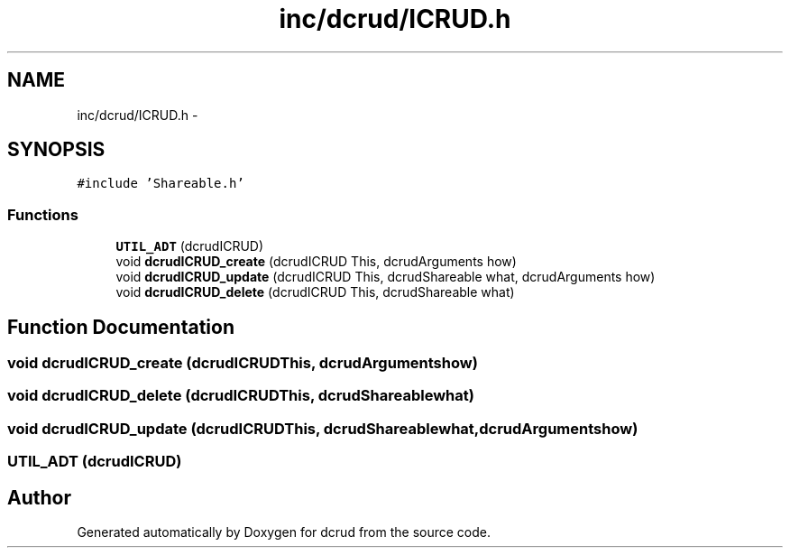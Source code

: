 .TH "inc/dcrud/ICRUD.h" 3 "Sat Jan 9 2016" "Version 0.0.0" "dcrud" \" -*- nroff -*-
.ad l
.nh
.SH NAME
inc/dcrud/ICRUD.h \- 
.SH SYNOPSIS
.br
.PP
\fC#include 'Shareable\&.h'\fP
.br

.SS "Functions"

.in +1c
.ti -1c
.RI "\fBUTIL_ADT\fP (dcrudICRUD)"
.br
.ti -1c
.RI "void \fBdcrudICRUD_create\fP (dcrudICRUD This, dcrudArguments how)"
.br
.ti -1c
.RI "void \fBdcrudICRUD_update\fP (dcrudICRUD This, dcrudShareable what, dcrudArguments how)"
.br
.ti -1c
.RI "void \fBdcrudICRUD_delete\fP (dcrudICRUD This, dcrudShareable what)"
.br
.in -1c
.SH "Function Documentation"
.PP 
.SS "void dcrudICRUD_create (dcrudICRUDThis, dcrudArgumentshow)"

.SS "void dcrudICRUD_delete (dcrudICRUDThis, dcrudShareablewhat)"

.SS "void dcrudICRUD_update (dcrudICRUDThis, dcrudShareablewhat, dcrudArgumentshow)"

.SS "UTIL_ADT (dcrudICRUD)"

.SH "Author"
.PP 
Generated automatically by Doxygen for dcrud from the source code\&.
